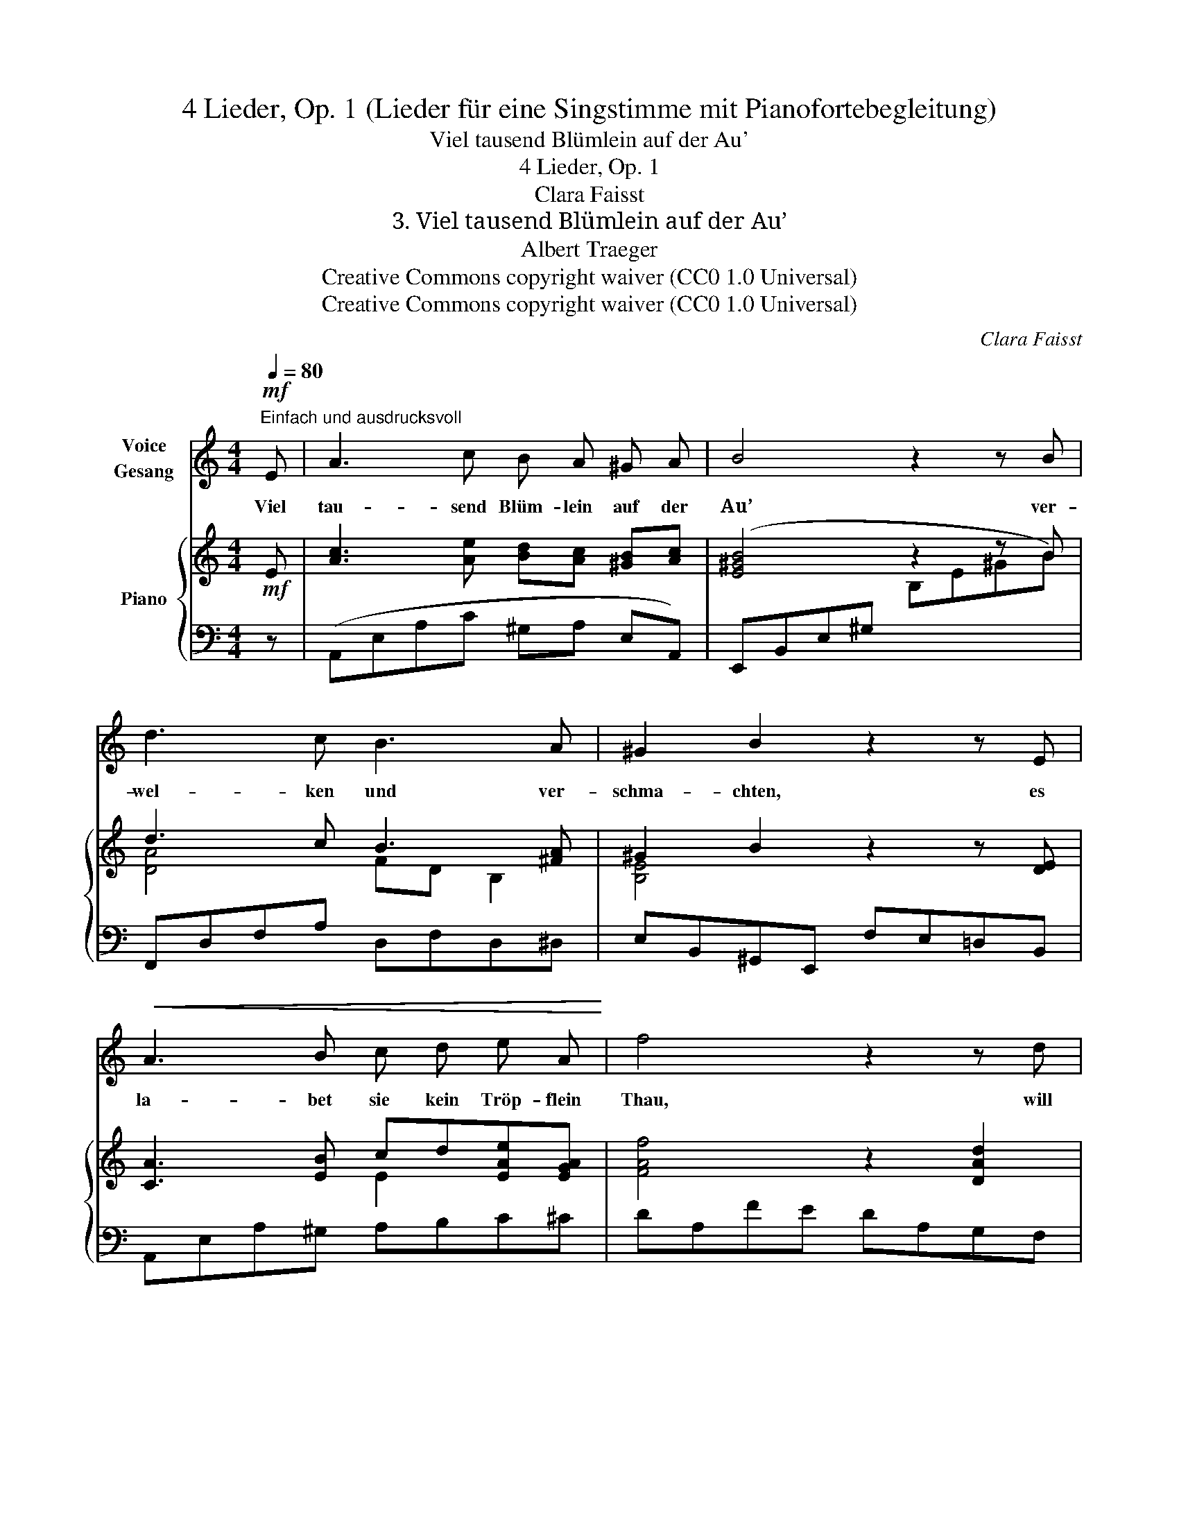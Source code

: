 X:1
T:4 Lieder, Op. 1 (Lieder für eine Singstimme mit Pianofortebegleitung)
T:Viel tausend Blümlein auf der Au'
T:4 Lieder, Op. 1
T:Clara Faisst
T:3. Viel tausend Blümlein auf der Au’
T:Albert Traeger
T:Creative Commons copyright waiver (CC0 1.0 Universal)
T:Creative Commons copyright waiver (CC0 1.0 Universal)
C:Clara Faisst
Z:Albert Traeger
Z:Creative Commons copyright waiver (CC0 1.0 Universal)
%%score 1 { ( 2 4 6 ) | ( 3 5 ) }
L:1/8
Q:1/4=80
M:4/4
K:C
V:1 treble nm="Voice\nGesang"
V:2 treble nm="Piano"
V:4 treble 
V:6 treble 
V:3 bass 
V:5 bass 
V:1
"^Einfach und ausdrucksvoll"!mf! E | A3 c B A ^G A | B4 z2 z B | d3 c B3 A | ^G2 B2 z2 z E | %5
w: Viel|tau- send Blüm- lein auf der|Au’ ver-|wel- ken und ver-|schma- chten, es|
!<(! A3 B c d e A!<)! | f4 z2 z d | d3 c f e!>(! d c | c3 B[Q:1/4=72] A!>)! z!pp! E2 | %9
w: la- bet sie kein Tröp- flein|Thau, will|nie- mand, nie- mand ih- rer|ach- * ten. Viel|
[Q:1/4=80]!<(! E3 A ^G A B c!<)! |!p! B4 z2 z!<(! B | e3 ^A B2 =A2!<)! |!mf! ^G2 B2 z2 E2 | %13
w: Her- zen auf der Welt ver-|gehn, in|hei- ssem Sehn- suchts-|trie- be weil|
!f! e3 B c c f e | B4 z2 z!p! d | d c!<(! B A!<)! e4 |!>(! A2!>)! z2[Q:1/4=74] z4[Q:1/4=76] || %17
w: ein- sam sie, ver- las- sen|stehn, und|fin- den kei- ne Lie-|be.|
[K:A]"^dolce"[Q:1/4=78] E2 A c B A G A | B4 z4 | e2 B3/2 B/ B2 A2 | G2 B2 z4 | %21
w: Siehst du am Weg ein Blüm- lein|blühn,|beug’ dich zu ihm her-|nie- der,|
!<(! A2 A B c d e A!<)! | f4 z2!f! A2 | A3 E c A F E |!>(! B4 A2!>)! z2 | z8 | z8 | z8 | %28
w: siehst du ein Herz in Lie- be|glühn, o,|lieb’ es, lieb’ es treu- lich|wie- der!||||
[Q:1/4=76] z8[Q:1/4=74] | z8 | z8 |] %31
w: |||
V:2
!mf! E | [Ac]3 [Ae] [Bd][Ac] [^GB][Ac] | [E^GB]4 z2 z B | d3 c B3 [^FA] | ^G2 B2 z2 z [DE] | %5
 [CA]3 [EB] cd[EAe][EGA] | [FAf]4 z2 [DAd]2 | [Ed]3 c [Af][Ae][E^Gd][EAc] | %8
 c3 B"_rit."!>(! [CA] z E2!>)! |!pp! (.[EA].[EAe].[E^Gd].[EAc] .[EGB].[EA].[DE^G].[CEA]) | %10
!p! !arpeggio![B,E^GB]4 z2 z [^FB] |!<(! ([E^Ge][E-G][EA][E=G^A] Be!<)!^g^f | %12
!>(! [^Ge]BGE =DB,!>)! E2) |!mf!!<(! c3 ^G [EA][Ec]!<)![A-d][Ac] | %14
!f! [DB]!>(![Ac][=GB][FA] [EG][DF][CE][B,D]!>)! |!p! [^G,B,][A,C] DD [B,E] [Ec]2 [DB] | %16
!pp! [CA]"_rit."[Ac][ce][cea] [Be^g]2 [^GBe]2 ||[K:A]!p! ([EAe]2 [EAc][CEA] [EG][EA] [EGd][EAc]) | %18
!<(! [GB]2 [GBe][GBf] [ABf]!<)![FA^d]!>(![EAc][^DFB]!>)! | [EB]2 [EG]>[EG] G2 F2 | %20
 [Ee]2 [EGB]>[EGB] [CEA]2 [B,DEG]2 | [A,CEA]2 a2- ag!>(! =g^e!>)! | %22
!mf!!<(! !arpeggio![DAdf]4 z2 z A!<)! |!f!!>(! AGFE!>)!!mf! [CE][EA][Ad][Ac] | %24
!>(! B4 [CEA]2 z2!>)! |"^espress."!p!!<(! (a2 gf!<)!!mp!!<(! [Ac]4-!<)! | %26
!>(! cd^de [EAe]2) z2!>)! |[I:staff +1] (B,C D[G,E][I:staff -1] [CE]4-) | %28
"^rit.""_dim." (EEFG [EA][DAd]-[DAd][DAB] | [EAc]2) z2 z4 |!pp! !fermata![cea]4 z4 |] %31
V:3
 z | (A,,E,A,C ^G,A, E,A,,) | (E,,B,,E,^G,[I:staff -1] B,E^GB) |[I:staff +1] F,,D,F,A, D,F,D,^D, | %4
 E,B,,^G,,E,, F,E,=D,B,, | A,,E,A,^G, A,B,C^C | DA,FE DA,G,F, | E,A,CE[I:staff -1] DCB,A, | %8
[I:staff +1] F,D, E,2 A,,E,A,B, | (.C.[A,C].[B,D].C .D.C.B,.A,) | %10
!<(! (!tenuto!.E,E,,B,,E, ^G,B,E^D)!<)! | ^C C2 =C B,E, B,,2 | E,,2 z4 [E,^G,B,]2 | C3 D CA,F,^F, | %14
 G,4- G,^G,A,E, | F,2 F,,2 ^G,E,^F,G, | A,2 z2 E,B,[I:staff -1]ED || %17
[K:A]!ped![I:staff +1] C2 A,2!ped-up! (DC B,A,) |!ped! [E,E]4!ped-up! B,3 A, | %19
 [G,B,]2 [E,B,]>[E,B,] A,4 | G,2[I:staff -1] =D>D[I:staff +1] [E,,E,]4 | %21
!ped! A,,2 [A,E=G]2-!ped-up! [A,EG]2 EC |!ped! (D,,!mp!A,,D,F, A,[I:staff -1]DFA)!ped-up! | %23
[I:staff +1] E,,A,,C,E, A,C[I:staff -1] FE |[I:staff +1] E,,2 E,2 A,,E,C,A,, | %25
!ped! F,,C,F,A,!ped-up! CD^DF | E2 [E,=D]2!ped! C2 x2!ped-up! | %27
 [E,G,]2 [E,B,]2!ped! E,C,E,B,!ped-up! | [A,,E,A,]2 [A,,E,B,]2 [A,,E,C] [A,,F,]2 [A,,=F,] | %29
 [A,,E,]2 z2!p! A,,,2 z2 |[I:staff -1] [A,EA]4[I:staff +1] z4 |] %31
V:4
 x | x8 | x8 | [DA]4 FD B,2 | [B,E]4 x4 | x4 E2 x2 | x8 | A4 x4 | DFED x2 CD | x8 | x8 | %11
 x4 [E^G]2 [=AB^d]2 | x6 ED | E4 x2 D2 | x8 | x2 A,2 x4 | x8 ||[K:A] x8 | x8 | x4 ^D4 | x8 | %21
 x2 [Ac][Bd] [ce]2 [Ac]2 | x8 | [A,C]4 x4 | EB,ED x4 | [Ac]4 x4 | A2 G2 x4 | x8 | C2 D2 x4 | x8 | %30
 x8 |] %31
V:5
 x | x8 | x8 | x8 | x8 | x8 | x8 | x3 E x4 | x8 | x8 | x8 | x8 | x8 | A,,E,A,D x4 | x8 | x4 E,,4 | %16
 A,,2 x6 ||[K:A] x8 | x8 | x4 B,,4 | [B,,E,]4 x4 | x6 A,2 | x8 | x8 | x8 | x8 | x4 A,E,C,A,, | %27
 E,,4 A,,4 | x8 | x8 | x8 |] %31
V:6
 x | x8 | x8 | x8 | x8 | x8 | x8 | x8 | ^G4 x4 | x8 | x8 | x8 | x8 | x8 | x8 | x8 | x8 ||[K:A] x8 | %18
 x8 | x8 | x8 | x8 | x8 | x8 | A2 G2 x4 | x8 | x8 | x8 | x8 | x8 | x8 |] %31


